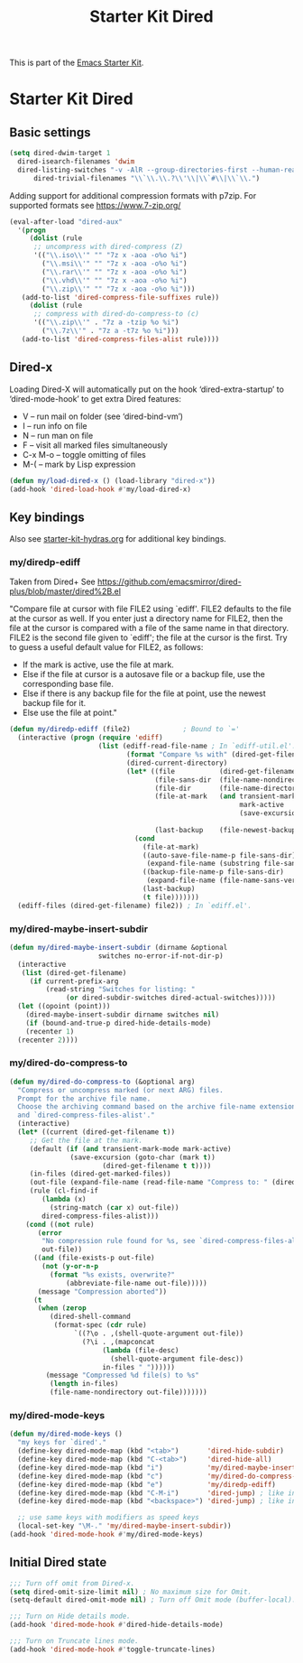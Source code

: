 #+TITLE: Starter Kit Dired
#+OPTIONS: toc:nil num:nil ^:nil

This is part of the [[file:starter-kit.org][Emacs Starter Kit]].

* Starter Kit Dired

** Basic settings
#+name: dired-dwim
#+begin_src emacs-lisp
  (setq dired-dwim-target 1
	dired-isearch-filenames 'dwim
	dired-listing-switches "-v -AlR --group-directories-first --human-readable"
        dired-trivial-filenames "\\`\\.\\.?\\'\\|\\`#\\|\\`\\.")
#+end_src

Adding support for additional compression formats with p7zip. For supported
formats see https://www.7-zip.org/

#+name: dired-aux-compress
#+begin_src emacs-lisp
  (eval-after-load "dired-aux"
    '(progn
       (dolist (rule
		;; uncompress with dired-compress (Z)
		'(("\\.iso\\'" "" "7z x -aoa -o%o %i")
		  ("\\.msi\\'" "" "7z x -aoa -o%o %i")
		  ("\\.rar\\'" "" "7z x -aoa -o%o %i")
		  ("\\.vhd\\'" "" "7z x -aoa -o%o %i")
		  ("\\.zip\\'" "" "7z x -aoa -o%o %i")))
	 (add-to-list 'dired-compress-file-suffixes rule))
       (dolist (rule
		;; compress with dired-do-compress-to (c)
		'(("\\.zip\\'" . "7z a -tzip %o %i")
		  ("\\.7z\\'" . "7z a -t7z %o %i")))
	 (add-to-list 'dired-compress-files-alist rule))))
#+end_src

** Dired-x
Loading Dired-X will automatically put on the hook ‘dired-extra-startup’ to
‘dired-mode-hook’ to get extra Dired features:
+ V -- run mail on folder (see ‘dired-bind-vm’)
+ I -- run info on file
+ N -- run man on file
+ F -- visit all marked files simultaneously
+ C-x M-o -- toggle omitting of files
+ M-( -- mark by Lisp expression

#+name: dired-x
#+begin_src emacs-lisp
  (defun my/load-dired-x () (load-library "dired-x"))
  (add-hook 'dired-load-hook #'my/load-dired-x)
#+end_src
** Key bindings
Also see [[./starter-kit-hydras.org][starter-kit-hydras.org]] for additional key bindings.

*** my/diredp-ediff
Taken from Dired+
See https://github.com/emacsmirror/dired-plus/blob/master/dired%2B.el

  "Compare file at cursor with file FILE2 using `ediff'.
FILE2 defaults to the file at the cursor as well.  If you enter just a
directory name for FILE2, then the file at the cursor is compared with
a file of the same name in that directory.  FILE2 is the second file
given to `ediff'; the file at the cursor is the first.
Try to guess a useful default value for FILE2, as follows:
 * If the mark is active, use the file at mark.
 * Else if the file at cursor is a autosave file or a backup file, use
   the corresponding base file.
 * Else if there is any backup file for the file at point, use the
   newest backup file for it.
 * Else use the file at point."
#+begin_src emacs-lisp
(defun my/diredp-ediff (file2)             ; Bound to `='
  (interactive (progn (require 'ediff)
                      (list (ediff-read-file-name ; In `ediff-util.el'.
                             (format "Compare %s with" (dired-get-filename t))
                             (dired-current-directory)
                             (let* ((file           (dired-get-filename))
                                    (file-sans-dir  (file-name-nondirectory file))
                                    (file-dir       (file-name-directory file))
                                    (file-at-mark   (and transient-mark-mode
                                                         mark-active
                                                         (save-excursion (goto-char (mark t))
                                                                         (dired-get-filename t t))))
                                    (last-backup    (file-newest-backup file)))
                               (cond
                                 (file-at-mark)
                                 ((auto-save-file-name-p file-sans-dir)
                                  (expand-file-name (substring file-sans-dir 1 -1) file-dir))
                                 ((backup-file-name-p file-sans-dir)
                                  (expand-file-name (file-name-sans-versions file-sans-dir) file-dir))
                                 (last-backup)
                                 (t file)))))))
  (ediff-files (dired-get-filename) file2)) ; In `ediff.el'.
#+end_src

*** my/dired-maybe-insert-subdir
#+name: my/dired-maybe-insert-subdir
#+begin_src emacs-lisp
  (defun my/dired-maybe-insert-subdir (dirname &optional
					    switches no-error-if-not-dir-p)
    (interactive
     (list (dired-get-filename)
	   (if current-prefix-arg
	       (read-string "Switches for listing: "
			    (or dired-subdir-switches dired-actual-switches)))))
    (let ((opoint (point)))
      (dired-maybe-insert-subdir dirname switches nil)
      (if (bound-and-true-p dired-hide-details-mode)
	  (recenter 1)
	(recenter 2))))
#+end_src


*** my/dired-do-compress-to
#+name: my/dired-do-compress-to
#+begin_src emacs-lisp
  (defun my/dired-do-compress-to (&optional arg)
    "Compress or uncompress marked (or next ARG) files.
    Prompt for the archive file name.
    Choose the archiving command based on the archive file-name extension
    and `dired-compress-files-alist'."
    (interactive)
    (let* ((current (dired-get-filename t))
	   ;; Get the file at the mark.
	   (default (if (and transient-mark-mode mark-active)
			     (save-excursion (goto-char (mark t))
					     (dired-get-filename t t))))
	   (in-files (dired-get-marked-files))
	   (out-file (expand-file-name (read-file-name "Compress to: " (dired-dwim-target-directory) default)))
	   (rule (cl-find-if
		  (lambda (x)
		    (string-match (car x) out-file))
		  dired-compress-files-alist)))
      (cond ((not rule)
	     (error
	      "No compression rule found for %s, see `dired-compress-files-alist'"
	      out-file))
	    ((and (file-exists-p out-file)
		  (not (y-or-n-p
			(format "%s exists, overwrite?"
				(abbreviate-file-name out-file)))))
	     (message "Compression aborted"))
	    (t
	     (when (zerop
		    (dired-shell-command
		     (format-spec (cdr rule)
				  `((?\o . ,(shell-quote-argument out-file))
				    (?\i . ,(mapconcat
					     (lambda (file-desc)
					       (shell-quote-argument file-desc))
					     in-files " "))))))
	       (message "Compressed %d file(s) to %s"
			(length in-files)
			(file-name-nondirectory out-file)))))))
#+end_src

*** my/dired-mode-keys
#+name: dired-mode-hook-keys
#+begin_src emacs-lisp
  (defun my/dired-mode-keys ()
    "my keys for `dired'."
    (define-key dired-mode-map (kbd "<tab>")       'dired-hide-subdir)
    (define-key dired-mode-map (kbd "C-<tab>")     'dired-hide-all)
    (define-key dired-mode-map (kbd "i")           'my/dired-maybe-insert-subdir)
    (define-key dired-mode-map (kbd "c")           'my/dired-do-compress-to)
    (define-key dired-mode-map (kbd "e")           'my/diredp-ediff)
    (define-key dired-mode-map (kbd "C-M-i")       'dired-jump) ; like in org-mode
    (define-key dired-mode-map (kbd "<backspace>") 'dired-jump) ; like in Windows Explorer

    ;; use same keys with modifiers as speed keys
    (local-set-key "\M-." 'my/dired-maybe-insert-subdir))
  (add-hook 'dired-mode-hook #'my/dired-mode-keys)
#+end_src

** Initial Dired state
#+name: dired-mode-hook-setup
#+begin_src emacs-lisp
  ;;; Turn off omit from Dired-x.
  (setq dired-omit-size-limit nil) ; No maximum size for Omit.
  (setq-default dired-omit-mode nil) ; Turn off Omit mode (buffer-local).

  ;;; Turn on Hide details mode.
  (add-hook 'dired-mode-hook #'dired-hide-details-mode)

  ;;; Turn on Truncate lines mode.
  (add-hook 'dired-mode-hook #'toggle-truncate-lines)
#+end_src
